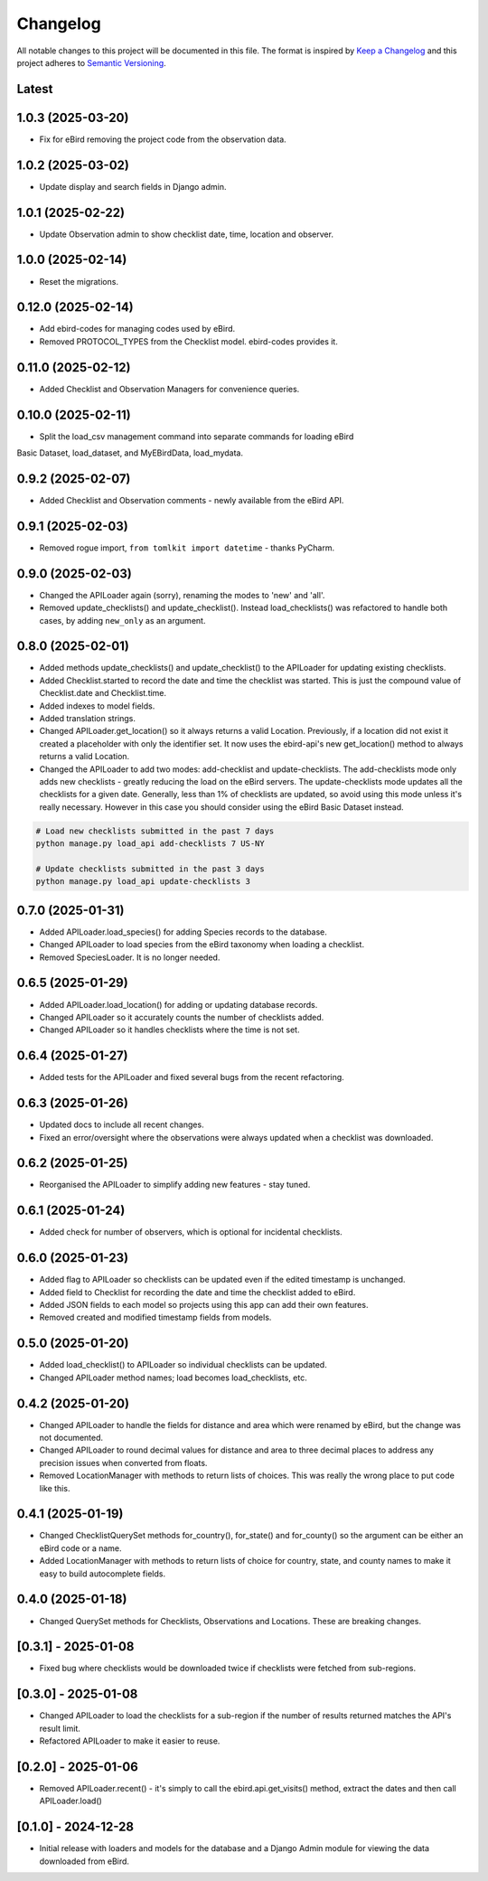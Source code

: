 Changelog
=========
All notable changes to this project will be documented in this file.
The format is inspired by `Keep a Changelog <https://keepachangelog.com/en/1.0.0/>`_
and this project adheres to `Semantic Versioning <https://semver.org/spec/v2.0.0.html>`_.

Latest
------

1.0.3 (2025-03-20)
------------------
* Fix for eBird removing the project code from the observation data.

1.0.2 (2025-03-02)
------------------
* Update display and search fields in Django admin.

1.0.1 (2025-02-22)
------------------
* Update Observation admin to show checklist date, time, location and observer.

1.0.0 (2025-02-14)
------------------
* Reset the migrations.

0.12.0 (2025-02-14)
------------------
* Add ebird-codes for managing codes used by eBird.
* Removed PROTOCOL_TYPES from the Checklist model. ebird-codes provides it.

0.11.0 (2025-02-12)
------------------
* Added Checklist and Observation Managers for convenience queries.

0.10.0 (2025-02-11)
------------------
* Split the load_csv management command into separate commands for loading eBird
Basic Dataset, load_dataset, and MyEBirdData, load_mydata.

0.9.2 (2025-02-07)
------------------
* Added Checklist and Observation comments - newly available from the eBird API.

0.9.1 (2025-02-03)
------------------
* Removed rogue import, ``from tomlkit import datetime`` - thanks PyCharm.

0.9.0 (2025-02-03)
------------------
* Changed the APILoader again (sorry), renaming the modes to 'new' and 'all'.
* Removed update_checklists() and update_checklist(). Instead load_checklists()
  was refactored to handle both cases, by adding ``new_only`` as an argument.

0.8.0 (2025-02-01)
------------------
* Added methods update_checklists() and update_checklist() to the APILoader
  for updating existing checklists.
* Added Checklist.started to record the date and time the checklist was started.
  This is just the compound value of Checklist.date and Checklist.time.
* Added indexes to model fields.
* Added translation strings.
* Changed APILoader.get_location() so it always returns a valid Location.
  Previously, if a location did not exist it created a placeholder with only the
  identifier set. It now uses the ebird-api's new get_location() method to always
  returns a valid Location.
* Changed the APILoader to add two modes: add-checklist and update-checklists. The
  add-checklists mode only adds new checklists - greatly reducing the load on the
  eBird servers. The update-checklists mode updates all the checklists for a given
  date. Generally, less than 1% of checklists are updated, so avoid using this mode
  unless it's really necessary. However in this case you should consider using the
  eBird Basic Dataset instead.

.. code-block:: console

    # Load new checklists submitted in the past 7 days
    python manage.py load_api add-checklists 7 US-NY

    # Update checklists submitted in the past 3 days
    python manage.py load_api update-checklists 3

0.7.0 (2025-01-31)
------------------
* Added APILoader.load_species() for adding Species records to the database.
* Changed APILoader to load species from the eBird taxonomy when loading a checklist.
* Removed SpeciesLoader. It is no longer needed.

0.6.5 (2025-01-29)
------------------
* Added APILoader.load_location() for adding or updating database records.
* Changed APILoader so it accurately counts the number of checklists added.
* Changed APILoader so it handles checklists where the time is not set.

0.6.4 (2025-01-27)
------------------
* Added tests for the APILoader and fixed several bugs from the recent refactoring.

0.6.3 (2025-01-26)
------------------
* Updated docs to include all recent changes.

* Fixed an error/oversight where the observations were always updated
  when a checklist was downloaded.

0.6.2 (2025-01-25)
------------------
* Reorganised the APILoader to simplify adding new features - stay tuned.

0.6.1 (2025-01-24)
------------------
* Added check for number of observers, which is optional for incidental checklists.

0.6.0 (2025-01-23)
------------------
* Added flag to APILoader so checklists can be updated even if the edited
  timestamp is unchanged.

* Added field to Checklist for recording the date and time the checklist
  added to eBird.

* Added JSON fields to each model so projects using this app can add their
  own features.

* Removed created and modified timestamp fields from models.

0.5.0 (2025-01-20)
------------------
* Added load_checklist() to APILoader so individual checklists can be updated.
* Changed APILoader method names; load becomes load_checklists, etc.

0.4.2 (2025-01-20)
------------------
* Changed APILoader to handle the fields for distance and area which were renamed
  by eBird, but the change was not documented.

* Changed APILoader to round decimal values for distance and area to three decimal
  places to address any precision issues when converted from floats.

* Removed LocationManager with methods to return lists of choices. This was really
  the wrong place to put code like this.

0.4.1 (2025-01-19)
------------------
* Changed ChecklistQuerySet methods for_country(), for_state() and for_county()
  so the argument can be either an eBird code or a name.

* Added LocationManager with methods to return lists of choice for country, state,
  and county names to make it easy to build autocomplete fields.

0.4.0 (2025-01-18)
------------------
* Changed QuerySet methods for Checklists, Observations and Locations. These are
  breaking changes.

[0.3.1] - 2025-01-08
--------------------
* Fixed bug where checklists would be downloaded twice if checklists were fetched
  from sub-regions.

[0.3.0] - 2025-01-08
--------------------
* Changed APILoader to load the checklists for a sub-region if the number of results
  returned matches the API's result limit.

* Refactored APILoader to make it easier to reuse.

[0.2.0] - 2025-01-06
--------------------
* Removed APILoader.recent() - it's simply to call the ebird.api.get_visits() method,
  extract the dates and then call APILoader.load()

[0.1.0] - 2024-12-28
--------------------
* Initial release with loaders and models for the database and a Django Admin module
  for viewing the data downloaded from eBird.

